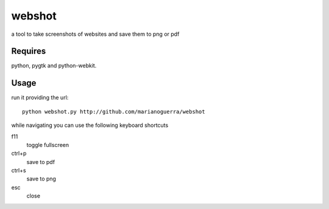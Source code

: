 webshot
=======

a tool to take screenshots of websites and save them to png or pdf

Requires
~~~~~~~~

python, pygtk and python-webkit.

Usage
~~~~~

run it providing the url::

        python webshot.py http://github.com/marianoguerra/webshot

while navigating you can use the following keyboard shortcuts

f11
        toggle fullscreen
ctrl+p
        save to pdf
ctrl+s
        save to png
esc
        close

